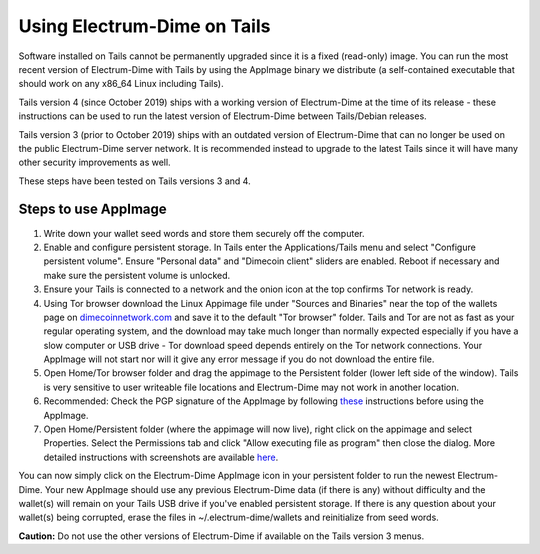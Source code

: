 Using Electrum-Dime on Tails
========================================

Software installed on Tails cannot be permanently upgraded since it is a fixed (read-only) image. You can run the most recent version of Electrum-Dime with Tails by using the AppImage binary we distribute (a self-contained executable that should work on any x86_64 Linux including Tails).

Tails version 4 (since October 2019) ships with a working version of Electrum-Dime at the time of its release - these instructions can be used to run the latest version of Electrum-Dime between Tails/Debian releases.

Tails version 3 (prior to October 2019) ships with an outdated version of Electrum-Dime that can no longer be used on the public Electrum-Dime server network. It is recommended instead to upgrade to the latest Tails since it will have many other security improvements as well.

These steps have been tested on Tails versions 3 and 4.

Steps to use AppImage
---------------------

1. Write down your wallet seed words and store them securely off the computer.
2. Enable and configure persistent storage. In Tails enter the Applications/Tails menu and select "Configure persistent volume". Ensure "Personal data" and "Dimecoin client" sliders are enabled. Reboot if necessary and make sure the persistent volume is unlocked.
3. Ensure your Tails is connected to a network and the onion icon at the top confirms Tor network is ready. 
4. Using Tor browser download the Linux Appimage file under "Sources and Binaries" near the top of the wallets page on dimecoinnetwork.com_  and save it to the default "Tor browser" folder. Tails and Tor are not as fast as your regular operating system, and the download may take much longer than normally expected especially if you have a slow computer or USB drive - Tor download speed depends entirely on the Tor network connections. Your AppImage will not start nor will it give any error message if you do not download the entire file.
5. Open Home/Tor browser folder and drag the appimage to the Persistent folder (lower left side of the window). Tails is very sensitive to user writeable file locations and Electrum-Dime may not work in another location.
6. Recommended: Check the PGP signature of the AppImage by following these_ instructions before using the AppImage.
7. Open Home/Persistent folder (where the appimage will now live), right click on the appimage and select Properties. Select the Permissions tab and click "Allow executing file as program" then close the dialog. More detailed instructions with screenshots are available here_.

.. _dimecoinnetwork.com: https://dimecoinnetwork.com/wallets
.. _here: https://docs.appimage.org/user-guide/run-appimages.html
.. _these: https://github.com/dime-coin/electrum-docs/blob/master/gpg-check.rst 

You can now simply click on the Electrum-Dime AppImage icon in your persistent folder to run the newest Electrum-Dime. Your new AppImage should use any previous Electrum-Dime data (if there is any) without difficulty and the wallet(s) will remain on your Tails USB drive if you've enabled persistent storage. If there is any question about your wallet(s) being corrupted, erase the files in ~/.electrum-dime/wallets and reinitialize from seed words. 

**Caution:** Do not use the other versions of Electrum-Dime if available on the Tails version 3 menus. 
